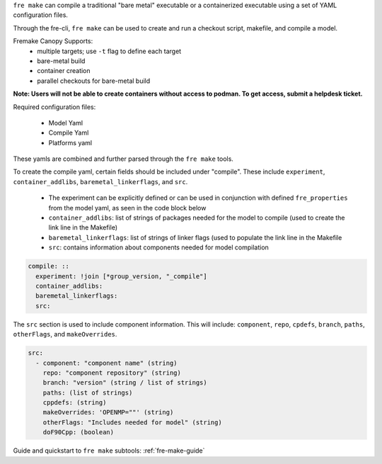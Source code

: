``fre make`` can compile a traditional "bare metal" executable or a containerized executable using a set of YAML configuration files.

Through the fre-cli, ``fre make`` can be used to create and run a checkout script, makefile, and compile a model.

Fremake Canopy Supports:
  - multiple targets; use ``-t`` flag to define each target
  - bare-metal build
  - container creation
  - parallel checkouts for bare-metal build

**Note: Users will not be able to create containers without access to podman. To get access, submit a helpdesk ticket.**

Required configuration files:

  - Model Yaml
  - Compile Yaml
  - Platforms yaml

These yamls are combined and further parsed through the ``fre make`` tools.

To create the compile yaml, certain fields should be included under "compile". These include ``experiment``, ``container_addlibs``, ``baremetal_linkerflags``, and ``src``. 

  - The experiment can be explicitly defined or can be used in conjunction with defined ``fre_properties`` from the model yaml, as seen in the code block below
  - ``container_addlibs``: list of strings of packages needed for the model to compile (used to create the link line in the Makefile)
  - ``baremetal_linkerflags``: list of strings of linker flags (used to populate the link line in the Makefile
  - ``src``: contains information about components needed for model compilation

.. code-block::

   compile: ::
     experiment: !join [*group_version, "_compile"]
     container_addlibs: 
     baremetal_linkerflags:
     src:

The ``src`` section is used to include component information. This will include: ``component``, ``repo``, ``cpdefs``, ``branch``, ``paths``,  ``otherFlags``, and ``makeOverrides``.

.. code-block::
   
   src:
     - component: "component name" (string)
       repo: "component repository" (string)
       branch: "version" (string / list of strings)
       paths: (list of strings)
       cppdefs: (string)
       makeOverrides: 'OPENMP=""' (string)
       otherFlags: "Includes needed for model" (string)
       doF90Cpp: (boolean) 

Guide and quickstart to ``fre make`` subtools:
:ref:`fre-make-guide`
